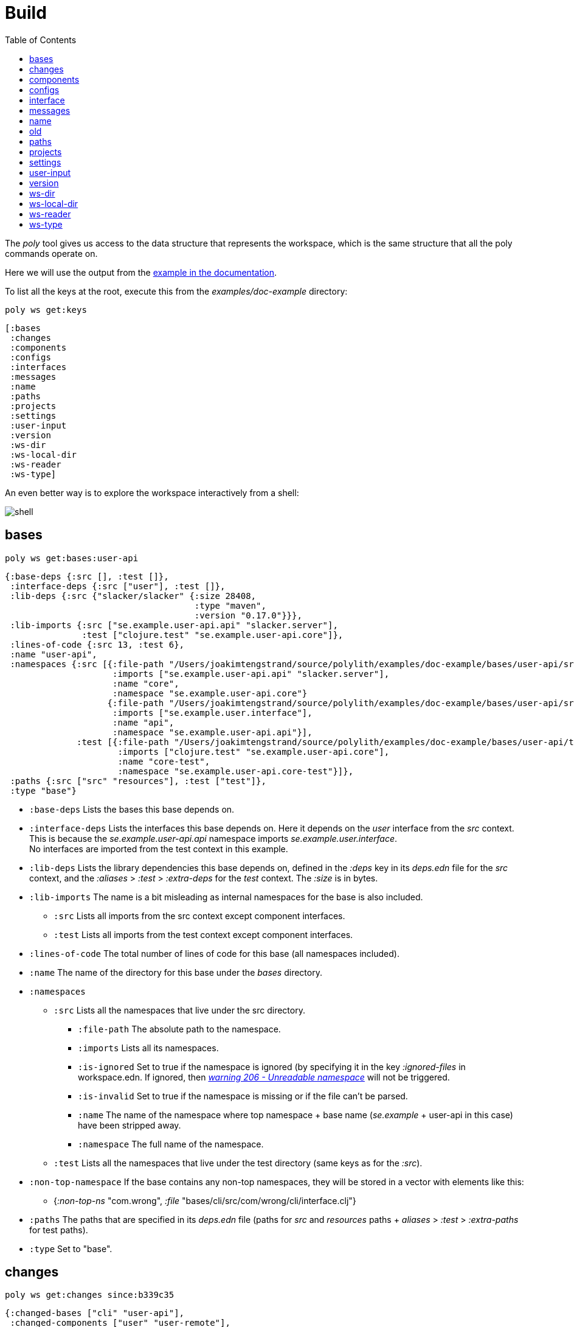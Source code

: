 = Build
:toc:

The _poly_ tool gives us access to the data structure that represents the workspace, which is the same structure that all the poly commands operate on.

Here we will use the output from the https://github.com/polyfy/polylith/tree/master/examples/doc-example[example in the documentation].

To list all the keys at the root, execute this from the _examples/doc-example_ directory:

[source,shell]
----
poly ws get:keys
----

[source,shell]
----
[:bases
 :changes
 :components
 :configs
 :interfaces
 :messages
 :name
 :paths
 :projects
 :settings
 :user-input
 :version
 :ws-dir
 :ws-local-dir
 :ws-reader
 :ws-type]
----

An even better way is to explore the workspace interactively from a shell:

image::images/workspace-structure/shell.png[alt=shell]

== bases

[source,shell]
----
poly ws get:bases:user-api
----

[source,clojure]
----
{:base-deps {:src [], :test []},
 :interface-deps {:src ["user"], :test []},
 :lib-deps {:src {"slacker/slacker" {:size 28408,
                                     :type "maven",
                                     :version "0.17.0"}}},
 :lib-imports {:src ["se.example.user-api.api" "slacker.server"],
               :test ["clojure.test" "se.example.user-api.core"]},
 :lines-of-code {:src 13, :test 6},
 :name "user-api",
 :namespaces {:src [{:file-path "/Users/joakimtengstrand/source/polylith/examples/doc-example/bases/user-api/src/se/example/user_api/core.clj",
                     :imports ["se.example.user-api.api" "slacker.server"],
                     :name "core",
                     :namespace "se.example.user-api.core"}
                    {:file-path "/Users/joakimtengstrand/source/polylith/examples/doc-example/bases/user-api/src/se/example/user_api/api.clj",
                     :imports ["se.example.user.interface"],
                     :name "api",
                     :namespace "se.example.user-api.api"}],
              :test [{:file-path "/Users/joakimtengstrand/source/polylith/examples/doc-example/bases/user-api/test/se/example/user_api/core_test.clj",
                      :imports ["clojure.test" "se.example.user-api.core"],
                      :name "core-test",
                      :namespace "se.example.user-api.core-test"}]},
 :paths {:src ["src" "resources"], :test ["test"]},
 :type "base"}
----

* `:base-deps` Lists the bases this base depends on.

* `:interface-deps` Lists the interfaces this base depends on. Here it depends on the _user_ interface from the _src_ context. This is because the _se.example.user-api.api_ namespace imports _se.example.user.interface_. +
No interfaces are imported from the test context in this example.

* `:lib-deps` Lists the library dependencies this base depends on, defined in the _:deps_ key in its _deps.edn_ file for the _src_ context, and the _:aliases_ > _:test_ > _:extra-deps_ for the _test_ context. The _:size_ is in bytes.

* `:lib-imports` The name is a bit misleading as internal namespaces for the base is also included.
** `:src` Lists all imports from the src context except component interfaces.
** `:test` Lists all imports from the test context except component interfaces.

* `:lines-of-code` The total number of lines of code for this base (all namespaces included).

* `:name` The name of the directory for this base under the _bases_ directory.

* `:namespaces`
** `:src` Lists all the namespaces that live under the src directory.
*** `:file-path` The absolute path to the namespace.
*** `:imports` Lists all its namespaces.
*** `:is-ignored` Set to true if the namespace is ignored (by specifying it in the key _:ignored-files_ in workspace.edn. If ignored, then xref:validations.adoc#warning206[_warning 206 - Unreadable namespace_] will not be triggered.
*** `:is-invalid` Set to true if the namespace is missing or if the file can't be parsed.
*** `:name` The name of the namespace where top namespace + base name (_se.example_ + user-api in this case) have been stripped away.
*** `:namespace` The full name of the namespace.
** `:test` Lists all the namespaces that live under the test directory (same keys as for the _:src_).
* `:non-top-namespace` If the base contains any non-top namespaces, they will be stored in a vector with elements like this:
** {_:non-top-ns_ "com.wrong", _:file_ "bases/cli/src/com/wrong/cli/interface.clj"}
* `:paths` The paths that are specified in its _deps.edn_ file (paths for _src_ and _resources_ paths + _aliases_ > _:test_ > _:extra-paths_ for test paths).
* `:type` Set to "base".

== changes

[source,shell]
----
poly ws get:changes since:b339c35
----

[source,clojure]
----
{:changed-bases ["cli" "user-api"],
 :changed-components ["user" "user-remote"],
 :changed-files ["bases/cli/deps.edn"
                 "bases/cli/resources/cli/.keep"
                 "bases/cli/src/se/example/cli/core.clj"
                 "bases/cli/test/se/example/cli/core_test.clj"
                 "bases/user-api/deps.edn"
                 "bases/user-api/resources/user-api/.keep"
                 "bases/user-api/src/se/example/user_api/api.clj"
                 "bases/user-api/src/se/example/user_api/core.clj"
                 "bases/user-api/test/se/example/user_api/core_test.clj"
                 "components/user-remote/deps.edn"
                 "components/user-remote/resources/user-remote/.keep"
                 "components/user-remote/src/se/example/user/core.clj"
                 "components/user-remote/src/se/example/user/interface.clj"
                 "components/user-remote/test/se/example/user/interface_test.clj"
                 "components/user/deps.edn"
                 "components/user/resources/user/.keep"
                 "components/user/src/se/example/user/core.clj"
                 "components/user/src/se/example/user/interface.clj"
                 "components/user/test/se/example/user/interface_test.clj"
                 "deps.edn"
                 "development/src/dev/lisa.clj"
                 "projects/command-line/deps.edn"
                 "projects/command-line/test/project/command_line/dummy_test.clj"
                 "projects/user-service/deps.edn"
                 "readme.txt"
                 "scripts/build-cli-uberjar.sh"
                 "scripts/build-uberjar.sh"
                 "scripts/build-user-service-uberjar.sh"
                 "workspace.edn"],
 :changed-or-affected-projects ["command-line" "development" "user-service"],
 :changed-projects ["command-line" "development" "user-service"],
 :git-diff-command "git diff b339c35 --name-only",
 :project-to-bricks-to-test {"command-line" ["cli" "user-remote"],
                             "development" [],
                             "user-service" ["user" "user-api"]},
 :project-to-indirect-changes {"command-line" {:src [], :test []},
                               "development" {:src [], :test []},
                               "user-service" {:src [], :test []}},
 :project-to-projects-to-test {"command-line" [],
                               "development" [],
                               "user-service" []},
 :since "b339c35",
 :since-sha "b339c35"}
----

* `:changed-bases` Lists the changed bases since the sha _b339c35_ (or last stable point in time if :since is not given).

* `:changed-components` Lists the changed components since the sha _b339c35_ (or last stable point in time if _:since_ is not given).

[#changed-files]
* `:changed-files` The same list that is returned by `poly diff since:b339c35`. The keys _:changed-bases_, _:changed-components_ and _:changed-projects_ are calculated from this list.

* `:changed-or-affected-projects` Lists the projects that are directly changed, e.g. its file _deps.edn_ or indirectly changed, e.g. if one of the bricks it includes are changed.

* `:changed-projects` Lists the changed projects since the sha _b339c35_ (or last stable point in time if _:since_ is not given).

* `:git-diff-command` The git command that was executed to calculate the _:changed-files_ list.

* `:project-to-bricks-to-test` A map that stores project names with a list of the bricks to test from that project if executing the test command.

* `:project-to-indirect-changes` A map that stores project names with a list of the bricks that are indirectly changed (directly changed bricks excluded). E.g. if components _a_ and _b_ are included in the project, and _a_ has not changed, but _b_ has changed and _a_ uses _b_, then _b_ will be included in the list.

* `:project-to-projects-to-test` A map that stores project names with a list of projects to test from that project if executing the _test_ command.

* `:since` Set to "stable" if _since:SINCE_ is not given.

* `:since-sha` The full sha if _since:SINCE_ was not given, e.g. _b339c358079fa36ca20ed0163708ba010a0ffd4c_.

* `:since-tag` The name of the tag, e.g. v_0.1.0-alpha9_ if _since:release_ was given.

== components

[source,shell]
----
poly ws get:components:user
----

[source,clojure]
----
{:interface {:definitions [{:name "hello",
                            :parameters [{:name "name"}],
                            :type "function"}],
             :name "user"},
 :interface-deps {:src [], :test []},
 :lib-deps {},
 :lib-imports {:test ["clojure.test"]},
 :lines-of-code {:src 9, :test 7},
 :name "user",
 :namespaces {:src [{:file-path "/Users/joakimtengstrand/source/polylith/examples/doc-example/components/user/src/se/example/user/interface.clj",
                     :imports ["se.example.user.core"],
                     :name "interface",
                     :namespace "se.example.user.interface"}
                    {:file-path "/Users/joakimtengstrand/source/polylith/examples/doc-example/components/user/src/se/example/user/core.clj",
                     :imports [],
                     :name "core",
                     :namespace "se.example.user.core"}],
              :test [{:file-path "/Users/joakimtengstrand/source/polylith/examples/doc-example/components/user/test/se/example/user/interface_test.clj",
                      :imports ["clojure.test" "se.example.user.interface"],
                      :name "interface-test",
                      :namespace "se.example.user.interface-test"}]},
 :paths {:src ["src" "resources"], :test ["test"]},
 :type "component"}
----

Component keys are the same as for the base, except that it doesn't have _:base-deps_, plus the _:interfaces_ key:

* `:interface`
** `:definitions` Lists all public _def_, _defn_ and _defmacro_ definitions in the interface namespace. If a type hint is given, then _:type_ will also be set and be part of the contract.

* `:interface-deps` Lists the interfaces this base depends on. Here it depends on the _user_ interface from the _src_ context. This is because the _se.example.user-api.api_ namespace imports _se.example.user.interface_. +
No interfaces are imported from the test context in this example.

* `:lib-deps` Lists the library dependencies this base depends on, defined in the _:deps_ key in its _deps.edn_ file for the _src_ context, and the _:aliases_ > _:test_ > _:extra-deps_ for the _test_ context. The _:size_ is in bytes.

* `:lib-imports` The name is a bit misleading as internal namespaces for the base is also included.
** _src_ Lists all imports from the src context except component interfaces.
** `test` Lists all imports from the test context except component interfaces.

* `:lines-of-code` The total number of lines of code for this base (all namespaces included).

* `:name` The name of the directory for this base under the _bases_ directory.

* `:namespaces`
** `:src` Lists all the namespaces that live under the src directory.
*** `:file-path` The absolute path to the namespace.
*** `:imports` Lists all its namespaces.
*** `:is-ignored` Set to true if the namespace is ignored (by specifying it in the key _:ignored-files_ in workspace.edn. If ignored, then "warning 206 - Unreadable namespace" will not be triggered.
*** `:is-invalid` Set to true if the namespace is missing or if the file can't be parsed.
*** `:name` The name of the namespace where top namespace + base name (_se.example_ + user-api in this case) have been stripped away.
*** `:namespace` The full name of the namespace.
** `:test` Lists all the namespaces that live under the test directory (same keys as for the _:src_).
* `:non-top-namespace` If the base contains any non-top namespaces, they will be stored in a vector with elements like this:
** {_:non-top-ns_ "com.wrong", _:file_ "bases/cli/src/com/wrong/cli/interface.clj"}
* `:paths` The paths that are specified in its _deps.edn_ file (paths for _src_ and _resources_ paths + _aliases_ > _:test_ > _:extra-paths_ for test paths).
* `:type` Set to "base".

== configs

[source,shell]
----
poly ws get:configs
----

[source,clojure]
----
{:bases [{:config {:aliases {:test {:extra-deps {}, :extra-paths ["test"]}}
                   :deps {}
                   :paths ["src" "resources"]}
          :name "cli"}
         {:config {:aliases {:test {:extra-deps {}, :extra-paths ["test"]}}
                   :deps {slacker/slacker {:mvn/version "0.17.0"}}
                   :paths ["src" "resources"]}
          :name "user-api"}]
 :components [{:config {:aliases {:test {:extra-deps {}, :extra-paths ["test"]}}
                        :deps {}
                        :paths ["src" "resources"]}
               :name "user"}
              {:config {:aliases {:test {:extra-deps {}, :extra-paths ["test"]}}
                        :deps {compojure/compojure {:mvn/version "1.6.2"}
                               http-kit/http-kit {:mvn/version "2.4.0"}
                               ring/ring {:mvn/version "1.8.1"}
                               slacker/slacker {:mvn/version "0.17.0"}}
                        :paths ["src" "resources"]}
               :name "user-remote"}]
 :projects [{:config {:aliases {:test {:extra-deps {}, :extra-paths ["test"]}
                                :uberjar {:main se.example.cli.core}}
                      :deps {org.apache.logging.log4j/log4j-core {:mvn/version "2.13.3"}
                             org.apache.logging.log4j/log4j-slf4j-impl {:mvn/version "2.13.3"}
                             org.clojure/clojure {:mvn/version "1.11.1"}
                             poly/cli {:local/root "../../bases/cli"}
                             poly/user-remote {:local/root "../../components/user-remote"}}}
             :name "command-line"}
            {:config {:aliases {:+default {:extra-deps {poly/user {:local/root "components/user"}}
                                           :extra-paths ["components/user/test"]}
                                :+remote {:extra-deps {poly/user-remote {:local/root "components/user-remote"}}
                                          :extra-paths ["components/user-remote/test"]}
                                :build {:deps {io.github.clojure/tools.build {:mvn/version "0.9.4"}
                                               io.github.seancorfield/build-uber-log4j2-handler {:git/sha "55fb6f6"
                                                                                                 :git/tag "v0.1.5"}
                                               org.clojure/tools.deps {:mvn/version "0.16.1281"}}
                                        :ns-default build
                                        :paths ["build/resources"]}
                                :dev {:extra-deps {org.apache.logging.log4j/log4j-core {:mvn/version "2.13.3"}
                                                   org.apache.logging.log4j/log4j-slf4j-impl {:mvn/version "2.13.3"}
                                                   org.clojure/clojure {:mvn/version "1.11.1"}
                                                   poly/cli {:local/root "bases/cli"}
                                                   poly/user-api {:local/root "bases/user-api"}}
                                      :extra-paths ["development/src"]}
                                :poly {:extra-deps {polyfy/polylith {:sha "78b2c77c56d1b41109d68b451069affac935200e"
                                                                     :deps/root "projects/poly"
                                                                     :git/url "https://github.com/polyfy/polylith.git"}}
                                       :main-opts ["-m"
                                                   "polylith.clj.core.poly-cli.core"]}
                                :test {:extra-paths ["bases/cli/test"
                                                     "bases/user-api/test"
                                                     "projects/command-line/test"]}}}
             :name "development"}
            {:config {:aliases {:test {:extra-deps {}, :extra-paths []}
                                :uberjar {:main se.example.user-api.core}}
                      :deps {org.apache.logging.log4j/log4j-core {:mvn/version "2.13.3"}
                             org.apache.logging.log4j/log4j-slf4j-impl {:mvn/version "2.13.3"}
                             org.clojure/clojure {:mvn/version "1.11.1"}
                             poly/user {:local/root "../../components/user"}
                             poly/user-api {:local/root "../../bases/user-api"}}}
             :name "user-service"}]
 :user {:color-mode "dark", :empty-character ".", :thousand-separator ","}
 :workspace {:compact-views #{}
             :default-profile-name "default"
             :interface-ns "interface"
             :projects {"command-line" {:alias "cl"}
                        "development" {:alias "dev"}
                        "user-service" {:alias "user-s"}}
             :release-tag-pattern "v[0-9]*"
             :stable-tag-pattern "stable-*"
             :top-namespace "se.example"
             :vcs {:auto-add true, :name "git"}}}
----

These attributes are described in the xref:configuration.adoc[Configuration] section.

== interface

[source,shell]
----
poly ws get:interfaces:user
----

[source,clojure]
----
{:definitions [{:name "hello",
                :parameters [{:name "name"}],
                :type "function"}],
 :implementing-components ["user" "user-remote"],
 :name "user",
 :type "interface"}
----

* `:definitions` A list of the public _def_, _defn_ and _defmacro_ definitions that are part of the interface.
** `:name` the name of the _def_, _defn_ or _defmacro_ definition. If it's a multi-arity function or macro, then each arity will be stored separately.
** `:parameters` Set for functions and macros. Specifies the function/macro parameters:
*** `:name` The name of the parameter.
*** `:type` If a type hint, e.g. _^String_ is given, then this attribute is set.
** `:type` Set to "data", "function" or "macro".

* `:name` The name of the interface. In this case the bricks _user_ and _user-remote_ share the same _user_ interface and live in the _se.example.user.interface_ namespace.

* `:type` Set to "interface".

== messages

[source,shell]
----
poly ws get:messages
----

[source,clojure]
----
[{:code 103,
  :message "Missing definitions in user's interface: hello[name]",
  :colorized-message "Missing definitions in user's interface: hello[name]",
  :components ["user"],
  :type "error"}]
----

To trigger this error, we commented out the hello function from the user component interface.

* `:code` The code of the error or warning. To get a full list of existing codes, execute poly help check.

* `:message` The error message.

* `:colorized-message` The error message using colors so the text can be printed in color.

* `:components` Each error message can have extra keys/information, like affected components as in this case.

* `:type` Set to "error" or "warning".

== name

[source,shell]
----
poly ws get:name
----

[source,clojure]
----
"doc-example"
----

The name of the workspace directory.

== old

[source,shell]
----
poly ws get:old ws-file:ws.edn
----

[source,clojure]
----
{:user-input {:args ["ws" "out:ws.edn"],
              :cmd "ws",
              :is-all false,
              :is-dev false,
              :is-latest-sha false,
              :is-no-exit false,
              :is-run-all-brick-tests false,
              :is-run-project-tests false,
              :is-search-for-ws-dir false,
              :is-show-brick false,
              :is-show-loc false,
              :is-show-project false,
              :is-show-resources false,
              :is-show-workspace false,
              :is-verbose false,
              :out "ws.edn",
              :selected-profiles #{},
              :selected-projects #{},
              :unnamed-args []}}
----

If the workspace is loaded using _ws-file:WS-FILE_ then the _:old_ key is populated.

* `user-input` The user input from the original ws file.

* `:active-profiles` If any profiles are given, then this key is added with the value of _:active-profiles_ taken from the _:settings_ key from the original ws file.

== paths

[source,shell]
----
poly ws get:paths
----

[source,clojure]
----
{:existing ["bases/cli/resources"
            "bases/cli/src"
            "bases/cli/test"
            "bases/user-api/resources"
            "bases/user-api/src"
            "bases/user-api/test"
            "components/user-remote/resources"
            "components/user-remote/src"
            "components/user-remote/test"
            "components/user/resources"
            "components/user/src"
            "components/user/test"
            "development/src"
            "projects/command-line/test"],
 :on-disk ["bases/cli/resources"
           "bases/cli/src"
           "bases/cli/test"
           "bases/user-api/resources"
           "bases/user-api/src"
           "bases/user-api/test"
           "components/user-remote/resources"
           "components/user-remote/src"
           "components/user-remote/test"
           "components/user/resources"
           "components/user/src"
           "components/user/test"
           "projects/command-line/test"],
 :missing []}
----

* `:existing` All existing paths in the workspace that are used in bricks, projects, and profiles.

* `:on-disk` All paths to directories within the workspace.

* `:missing` All missing paths in the workspace that are used in bricks, projects, and profiles but don't exist on disk.

== projects

[source,shell]
----
poly ws get:projects:user-service
----

[source,clojure]
----
{:alias "user-s",
 :base-names {:src ["user-api"], :test ["user-api"]},
 :component-names {:src ["user"], :test ["user"]},
 :config-filename "/Users/joakimtengstrand/source/polylith/examples/doc-example/projects/user-service/deps.edn",
 :deps {"user" {:src {}, :test {}},
        "user-api" {:src {:direct ["user-remote"]},
                    :test {:direct ["user-remote"]}}},
 :is-dev false,
 :lib-deps {:src {"org.apache.logging.log4j/log4j-core" {:size 1714164,
                                                         :type "maven",
                                                         :version "2.13.3"},
                  "org.apache.logging.log4j/log4j-slf4j-impl" {:size 23590,
                                                               :type "maven",
                                                               :version "2.13.3"},
                  "org.clojure/clojure" {:size 3914649,
                                         :type "maven",
                                         :version "1.10.3"},
                  "org.clojure/tools.deps.alpha" {:size 60953,
                                                  :type "maven",
                                                  :version "0.12.1003"},
                  "slacker/slacker" {:size 28408,
                                     :type "maven",
                                     :version "0.17.0"}}},
 :lib-imports {:src ["se.example.user-api.api" "slacker.server"],
               :test ["clojure.test" "se.example.user-api.core"]},
 :lines-of-code {:src 0, :test 0, :total {:src 44, :test 26}},
 :maven-repos {"central" {:url "https://repo1.maven.org/maven2/"},
               "clojars" {:url "https://repo.clojars.org/"}},
 :name "user-service",
 :namespaces {},
 :paths {:src ["bases/user-api/resources"
               "bases/user-api/src"
               "components/user/resources"
               "components/user/src"],
         :test ["bases/user-api/test" "components/user/test"]},
 :project-dir "/Users/joakimtengstrand/source/polylith/examples/doc-example/projects/user-service",
 :type "project"}
----

* `:alias` The alias that is specified in _:projects_ in _workspace.edn_ for this project.

* `:base-names`
** `:src` The bases that are included in the project for the _src_ context, either as paths or included as _:local/root_.
** `:test` The bases that are included in the project for the _test_ context, either as paths or included as _:local/root_.

* `:component-names`
** `:src` The components that are included in the project for the _src_ context, either as paths or included as _:local/root_.
** `:test` The components that are included in the project for the _test_ context, either as paths or included as _:local/root_.

* `:config-filename` The absolute path to the _deps.edn_ config file.

* `:deps` A map with brick names as keys where each brick contains:
** `:src` Keeps track of the dependencies from the `:src` context.
*** `:direct` A vector with the direct dependencies, from the _:src_ directory, to components (component names).
*** `:indirect` A vector with the indirect dependencies, from the _:src_ directory, to components (component names).
*** `:circular` A vector with the circular dependency chain, translated to the components in the project, e.g. ["a" "b" "c" "a"] from the _:src_ directory.
*** `:missing-ifc-and-bases`
**** `:direct` A vector containing missing interface and brick names, that are directly accessed from the _:src_ directory.
**** `:indirect` A vector containing missing interface and brick names, that are indirectly accessed from the _:src_ directory.
** `:test` Keeps track of the dependencies from the `:test` context, with the same set of keys as the `:src` context.

* `:is-dev` Set to true for the development project.

* `:lib-deps`
** `:src` Stores a map with the libraries that are used in the project for the src context.
*** `:size` The size of this library in bytes.
*** `:type` The type of the library, "maven", "local" or "git" (_:mvn/version_, _:local/root_ and _:git/url_).
*** `:version` The library version:
**** if type is _maven_ then version is set to _groupId/artifactId_.
**** if type is _local_ then the version is set to -.
**** if type is _git_ then the version is set to the first seven characters in the _sha_.
** `:test` Stores a map with the libraries that are used in the project for the test context.

* `:lib-imports`
** `:src` All _:lib-imports_ taken from the bricks that are included in this project for the _src_ context.
** `:test` All _:lib-imports_ taken from the bricks that are included in this project for the _test_ context.

* `:lines-of-code`
** `:src` Number of lines of code living in the project's _src_ directory.
** `:test` Number of lines of code living in the project's _test_ directory.
** `:total` The total number of lines of code for all the bricks that are included in this project.

* `:maven-repos` The maven repos that are used by this project. If _:mvn/repos_ is specified by a brick that is included in this project, then it will automatically turn up in this list.

* `:name` The name of the project directory under the _projects_ directory.

* `:namespaces` If the project has a _test_ and/or _src_ directory, then the included namespaces are listed here.
** `:src` Lists all the namespaces that live under the src directory.
*** `:file-path` The absolute path to the namespace.
*** `:imports` Lists all its namespaces.
*** `:is-ignored` Set to true if the namespace is ignored (by specifying it in the _:ignored-files_ key in _workspace.edn_. If ignored, then "warning 206 - Unreadable namespace" will not be triggered.
*** `:is-invalid` Set to true if the namespace is missing or if the file can't be parsed.
*** `:name` The name of the namespace where top namespace + component name (_se.example_ + _user_ in this case) are stripped away.
*** `namespace` The full name of the namespace.
** `:test` Lists all the namespaces that live under the _test_ directory (same keys as for the _:src_).

* `:paths`
** `:src` Lists the paths that are either explicitly defined as paths or implicitly defined as _:local/root_ bricks, for the _src_ context.
** `:test` Lists the paths that are either explicitly defined as paths or implicitly defined as _:local/root_ bricks, for the _test_ context.
* `:project-dir` The absolute path to the project directory.
* `:type` Set to "project".

== settings

[source,shell]
----
poly ws get:settings
----

[source,clojure]
----
{:active-profiles #{"default"},
 :color-mode "dark",
 :compact-views #{},
 :default-profile-name "default",
 :empty-character ".",
 :interface-ns "interface",
 :m2-dir "/Users/joakimtengstrand/.m2",
 :profile-to-settings {"default" {:base-names [],
                                  :component-names ["user"],
                                  :lib-deps {},
                                  :paths ["components/user/src"
                                          "components/user/resources"
                                          "components/user/test"],
                                  :project-names []},
                       "remote" {:base-names [],
                                 :component-names ["user-remote"],
                                 :lib-deps {},
                                 :paths ["components/user-remote/src"
                                         "components/user-remote/resources"
                                         "components/user-remote/test"],
                                 :project-names []}},
 :projects {"command-line" {:alias "cl"},
            "development" {:alias "dev"},
            "user-service" {:alias "user-s"}},
 :tag-patterns {:release "v[0-9]*", :stable "stable-*"},
 :thousand-separator ",",
 :top-namespace "se.example",
 :user-config-filename "/Users/joakimtengstrand/.config/polylith/config.edn",
 :user-home "/Users/joakimtengstrand",
 :vcs {:auto-add true,
       :branch "master",
       :git-root "/Users/joakimtengstrand/source/polylith",
       :name "git",
       :polylith {:branch "master",
                  :repo "https://github.com/polyfy/polylith.git"},
       :stable-since {:sha "f7e8cd7fe83f6d2fdfdedda35fed5806ac418964",
                      :tag "stable-jote"}}}
----

* `:active-profiles` If any profiles are defined in _./deps.edn_ then the active profiles(s) are listed here.

* `:bricks` A map with configuration information per brick where the keys are brick names, specified in _workspace.edn_:
** `:ignore-files` A vector containing file or file paths to ignore, e.g.: _["myfile.clj" "myns/another_file.clj" "com/myns/a-thrird-file.clj"]_. See xref:validations.adoc#ignore-files[Validations].

[#color-mode]
* `:color-mode` The color mode specified in _~/.config/polylith/config.edn_.

* `:compact-views` The set of views that should be shown in a more compact way, specified in _workspace.edn_.

* `:default-profile-name` The name of the default profile name, specified in _workspace.edn_.

* `:empty-character` The character used to represent empty space in output from e.g. the libs command, specified in _workspace.edn_.

* `:interface-ns` The name of the namespace/package that is used to represent interfaces, specified in _workspace.edn_.

* `:m2-dir` Maven user root directory. Set to "~/.m2" by default, but can be overridden in _~/.config/polylith/config.edn_.

* `:profile-to-settings` A map with profile name as key and profile definition as value, specified as aliases starting with a + in _./deps.edn_:
** `:base-names` The bases that are referenced from the specified paths.
** `:component-names` The components that are referenced from the specified paths.
** `:lib-deps` The library dependencies specified by the key _:extra-deps_.
** `:paths` The paths specified by the key _:extra-paths_.
** `:project-names` The projects that are referenced from the specified paths.

* `:projects` A map with extra information per project, specified in _workspace.edn_.
** `:alias` The alias for a project, used by e.g. the _info_ command.
** `:ignore-files` A vector containing file or file paths to ignore, e.g.: _["myfile.clj" "myns/another_file.clj" "com/myns/a-thrird-file.clj"]_. All files ending with the specified files () will be ignored, or to be exact, if it's an exact match or if it ends with _/_ + the string. Dashes (-) will be replaced by underscores (_).
** `:necessary` If we get warning 206 (Unreadable namespace in brick/project) and we know that the brick(s) has to be included in the project, then we can add the necessary bricks(s) to the project in a vector for this key.
** `:test`
*** `:include` Specifies which bricks should be included when running the test command. Empty if no bricks, missing if all bricks.
*** `:exclude` Specifies which brick should be excluded when running the test command.

* `:tag-patterns` The tag patterns that are specified in _workspace.edn_.

* `:thousand-separator` Used by numbers >= 1000 (e.g. the KB column in the libs command) specified in _~/.config/polylith/config.edn_.

* `:top-namespace` The top namespace for the workspace, specified in _workspace.edn_.

* `:user-config-filename` The full path to the user config filename.

* `:user-home` The user home, specified by the user.home environment variable.

* `vcs`
** `:auto-add` Set to _true_ if files and directories created by the create command should be automatically added to git. Specified in _workspace.edn_.
** `:branch` The name of the git branch.
** `:git-root` The root of the git repository.
** `:name` Set to "git".
** `:polylith`
*** `:branch` Set to _master_ or _BRANCH_ if _branch:BRANCH_ is given. The branch is used when calculating the latest sha in _./deps.edn_ for the key _:aliases_ > _:poly_ > _:extra-deps_ > _sha_.
*** `:repo` Set to "https://github.com/polyfy/polylith.git".
** `:stable-since`
*** `:sha` The latest stable point in time.
*** `:tag` The tag for the latest stable point in time (if exists).

== user-input

[source,shell]
----
poly ws get:user-input
----

[source,clojure]
----
{:args ["ws" "get:user-input"]
 :cmd "ws"
 :is-all false
 :is-commit false
 :is-compact false
 :is-dev false
 :is-fake-poly false
 :is-latest-sha false
 :is-no-changes false
 :is-no-exit false
 :is-outdated false
 :is-run-all-brick-tests false
 :is-run-project-tests false
 :is-search-for-ws-dir false
 :is-shell false
 :is-show-brick false
 :is-show-loc false
 :is-show-project false
 :is-show-resources false
 :is-show-workspace false
 :is-tap false
 :is-verbose false
 :selected-profiles #{}
 :selected-projects #{}
 :unnamed-args []}
----

We also have a number of arguments that are only populated if they are passed in as a parameter:

[source,clojure]
----
{:branch "master"
 :changed-files ["images/doc.png" "workspace.edn"]
 :color-mode "none"
 :dir "../clojure-polylith-realworld-example-app"
 :fake-sha "c91fdad"
 :fake-tag "stable-lisa"
 :file "usermanager.edn"
 :get "user-input"
 :interface "user"
 :is-git-add true
 :out "example.edn"
 :replace [{:from "this", :to "that"}]
 :selected-bricks ["user"]
 :since "previous-release"
 :skip ["dev"]
 :top-ns "se.example"
 :ws-dir "examples/doc-example"
 :ws-file "realworld.edn"
}
----

* `:args` The arguments to the _poly_ tool where the first argument is the command.

* `:branch` Used in the xref:commands.adoc#create-workspace[create workspace] command to give the branch, otherwise the workspace will be created in the _main_ branch.

* `:changed-files` Overrides the real xref:changed-files[changed-files] that is retrieved from a git.

* `:cmd` The first argument to the poly tool.

* `:color-mode` Overrides the xref:color-mode[color-mode].

* `:dir` Used by the xref:commands.adoc#switch-ws[switch-ws] command.

* `:fake-sha` Overrides the "stable since" _sha_ in the output from the xref:commands.adoc#info[info] command. Used when taking screenshots for this documentation.

* `:fake-tag` Sets the tag (or clears it if "") used by the xref:commands.adoc#info[info] command. Sometimes used when taking screenshots for this documentation.

* `:file` Used by the xref:commands.adoc#switch-ws[switch-ws] command.

* `:get` Used by the xref:commands.adoc#ws[ws] command.

* `:interface` Used by the xref:commands.adoc#create-component[create component] command.

* `:is-all` Set to _true_ if _:all_ is given.

* `:is-commit` Set to _true_ if _:commit_ is given.

* `:is-compact` Set to _true_ if _:compact_ is given. Used in combination with the _libs_ and _deps_ commands.

* `:is-dev` Set to _true_ if _:dev_ is given.

* `:is-fake-poly` Set to _true_ if _:fake-poly_ is given. Used when using the _polyx_ tool with the _help_ command, and when starting a _shell_ with `poly shell :fake-poly` where the latter will show e.g. "poly 0.2.18" as version, instead of e.g. "polyx 0.2.18-issue318-02".

* `:is-git-add` Used by the xref:commands.adoc#create-component[create component], xref:commands.adoc#create-base[create base] and xref:commands.adoc#create-project[create project] commands.

* `:is-latest-sha` Set to _true_ if _:latest-sha_ is given.

* `:is-no-changes` Set to _true_ if _:no-changes_ is given. Used to fake that no changes have been made since the last stable point in time.

* `:is-no-exit` Set to _true_ if _:no-exit_ is given. This will prevent the _poly_ tool from exiting with _System/exit_.

* `:is-outdated` Set to _true_ if _:outdated_ is given.

* `:is-run-all-brick-tests` Set to _true_ if _:all_ or _:all-bricks are given_.

* `:is-run-project-tests` Set to _true_ if _:all_ or _:project_ are given.

* `:is-shell` Set to _true_ if a shell has been started with the shell command.

* `:is-search-for-ws-dir` Set to _true_ if _::_ is given.

* `:is-show-brick` Set to _true_ if _:brick_ is given. Used by poly help deps _:brick_ to show help for the deps command when _brick:BRICK_ is given.

* `:is-show-loc` Set to _true_ if _:loc_ is given. If given, then the _info_ command will show the number of lines of code.

* `:is-show-project` Set to _true_ if _:project_ is given. Used by poly help deps _:project_ to show help for the deps command when _project:PROJECT_ is given.

* `:is-show-resources` Set to _true_ if _:r_ or _:resources_ is given. This will tell the _info_ command to show the _r_ status flag.

* `:is-show-workspace` Set to _true_ if _:workspace_ is given. Used by `poly help deps :workspace` to show help for the deps command when _workspace:WORKSPACE_ is given.

* `:is-tap` Set to _true_ if _:tap_ is given.

* `:is-verbose` Used in combination with the _test_ command to show extra information.

* `:out` Mainly used by the xref:commands.adoc#ws[ws] command, but can also be passed in to the xref:commands.adoc#info[info], xref:commands.adoc#deps[deps], and xref:commands.adoc#libs[libs] commands to generate a text file from the output. Also available in the xref:commands.adoc#overview[overview] command if using the  xref:polyx.adoc[polyx] tool.

* `:replace` Used in tests when maintaining the _poly_ tool itself, to make the output more stable. Set to e.g. _[{:from "this", :to "that"}]_ if _replace:this:that_ is given. More than one pair of values can be passed in, separated with :.

* `:selected-bricks` A vector of bricks. The key is only populated if _bricks:_ is given. Used by the xref:commands.adoc#info[info] and xref:commands.adoc#test[test] commands.

* `:selected-profiles` A vector of profiles, e.g. _["default" "extra"]_, if `poly info +default +extra` is executed. Used by the xref:commands.adoc#info[info] and xref:commands.adoc#test[test] commands.

* `:selected-projects` A vector of projects. Used by the xref:commands.adoc#info[info] and xref:commands.adoc#test[test] commands.

* `:since` Finds the corresponding key in _:tag-patterns_ in _workspace.edn_ and uses that regex to find the latest matching tag/sha in the git repository, which is _the latest stable point in time_ used by various commands.

* `:skip` Used to skip projects, as if they never existed. Often used to skip the development project, in e.g. the xref:commands.adoc#ws[ws] commands.

* `:top-ns` The top namespace, used by the xref:commands.adoc#create-workspace[create workspace] command.

* `:unnamed-args` All given arguments that don't contain a `:`. So if we type `poly ws get:user-input:unnamed-args :flag arg xx:123` it will return _["arg"]_ but not _xx_.

* `:ws-dir` If set, holds the workspace directory we have switched to. Can either be explicitly passed in together with the `poly` command, or implicitly set by the xref:commands.adoc#switch-ws command, using the _dir_ parameter.

* `:ws-file` If set, holds the filename of the exported workspace we have switched to. Can either be explicitly passed in together with the `poly` command, or implicitly set by the xref:commands.adoc#switch-ws, using the _file_  parameter.

== version

[source,shell]
----
poly ws get:version
----

[source,clojure]
----
{:release {:date "2023-07-24"
           :major 0
           :minor 2
           :name "0.2.18-issue318-02"
           :patch 18
           :revision "issue318-02"
           :tool "poly"}
 :test-runner-api {:breaking 1
                   :non-breaking 0}
 :ws {:breaking 2
      :non-breaking 0
      :type :toolsdeps2}}
----

* `:release`
** `:date` The date of the release in the format _yyyy-mm-dd_.
for generating image files and the _overview_ command.
** `:major` The major version, set to zero.
** `:minor` Increased by one if any breaking changes.
** `:name` The full name of the release.
** `:patch` Increased by one for each release within a given _major.minor_.
** `:revision` What comes after _major.minor.path_.
** `:tool` Set to "poly" if the poly tool, or "polyx" if the extended poly tool that includes support for creating images.

* `:test-runner-api` Versioning of the test runner API:
** `:breaking` Increased by one if introducing a non-backward compatible change of the test runner API.
** `:non-breaking` Increased by one when a non-breaking change is made to the test runner API.

* `:ws` Versioning of the internal workspace format, returned by poly _ws_.
** `:breaking` Increased by one if introducing a non-backward compatible change of the ws format.
** `:non-breaking` Increased by one when a non-breaking change is made to the ws format.
** `:type` Set to _:toolsdeps1_ if the workspace was created by _v0.1.0-alpha9_ or earlier (where each brick doesn't have its own _deps.edn_ file). Set to _:toolsdeps2_ if the workspace was created by _v0.2.0-alpha10_ or later (where each brick has its own _deps.edn_ file).

* `:from` Set to the value of _:version_ if the workspace is read from a file, produced by a different version than the current version of the _poly_ tool, or if the workspace is read from a directory that has not been migrated from _:toolsdeps1_ to _:toolsdeps2_.
** `:release-name` The version of the poly tool from which this ws file was created.
** `:ws`
*** `:breaking` The breaking version of the original _ws_ format.
*** `:non-breaking` The non-breaking version of the original _ws_ format.
*** `:type` The type of the original _ws_ file.

Changes to the _workspace structure_, is documented in the https://github.com/polyfy/polylith/blob/9053b190d5f3b0680ac4fe5c5f1851f7c0d40830/components/version/src/polylith/clj/core/version/interface.clj#L37-L57[version] component.

== ws-dir

[source,shell]
----
poly ws get:ws-dir
----

[source,clojure]
----
"/Users/joakimtengstrand/source/polylith/examples/doc-example"
----

The absolute path of the workspace directory.

== ws-local-dir

[source,shell]
----
poly ws get:ws-local-dir
----

[source,clojure]
----
"examples/doc-example"
----

If the workspace lives at the same level as the git root, which will be the case if we create a workspace outside a git repository, or within an existing without giving a name, then this attribute is not set. If the workspace lives inside the git root as a directory or subdirectory, which will be the case if we create the workspace inside an existing repository and giving it a name, then it is set to the relative path to the git root.

== ws-reader

[source,shell]
----
poly ws get:ws-reader
----

[source,clojure]
----
{:file-extensions ["clj" "cljc"],
 :language "Clojure",
 :name "polylith-clj",
 :project-url "https://github.com/polyfy/polylith",
 :type-position "postfix"}
----

This structure explains different aspects of the tool that created this _workspace structure_ (the poly tool in this case) and the idea is that new tooling could support the _workspace format_ and populate this structure so that it can be used by external tooling.

* `:file-extensions` Lists the supported file extensions.

* `:language` The name of the supported language.

* `:name` The name of the workspace reader.

* `:project-url` The URL to the workspace reader tool.

* `:type-position` Set to _postfix_ because types (type hints) come before the arguments, in Clojure, e.g. _^String arg_. In some other languages like Scala, the types come after the arguments.

== ws-type

[source,shell]
----
poly ws get:ws-type
----

Outputs the type of workspace:

* With start from version https://github.com/polyfy/polylith/releases/tag/v0.2.0-alpha10[0.2.10-alpha] we store _deps.edn_ files in each brick, see https://github.com/polyfy/polylith/issues/66[issue 66]. These workspaces will have _ws-type_ set to _:toolsdeps2_.

* All older versions (https://github.com/polyfy/polylith/releases/tag/v0.1.0-alpha9[0.1.0-alpha9] and older) will have _ws-type_ set to _:toolsdeps1_.
